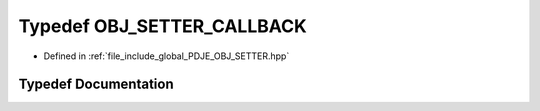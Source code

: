 .. _exhale_typedef_PDJE__OBJ__SETTER_8hpp_1a16cf29d9f8af2ffe9f8fc5cab62f723c:

Typedef OBJ_SETTER_CALLBACK
===========================

- Defined in :ref:`file_include_global_PDJE_OBJ_SETTER.hpp`


Typedef Documentation
---------------------


.. doxygentypedef:: OBJ_SETTER_CALLBACK
   :project: Project_DJ_Engine